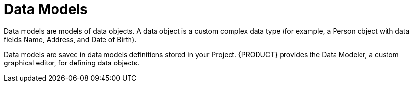 [#_assets_data_models_gloss_{context}]
= Data Models

Data models are models of data objects. A data object is a custom complex data type (for example, a Person object with data fields Name, Address, and Date of Birth).

Data models are saved in data models definitions stored in your Project. {PRODUCT} provides the Data Modeler, a custom graphical editor, for defining data objects.
